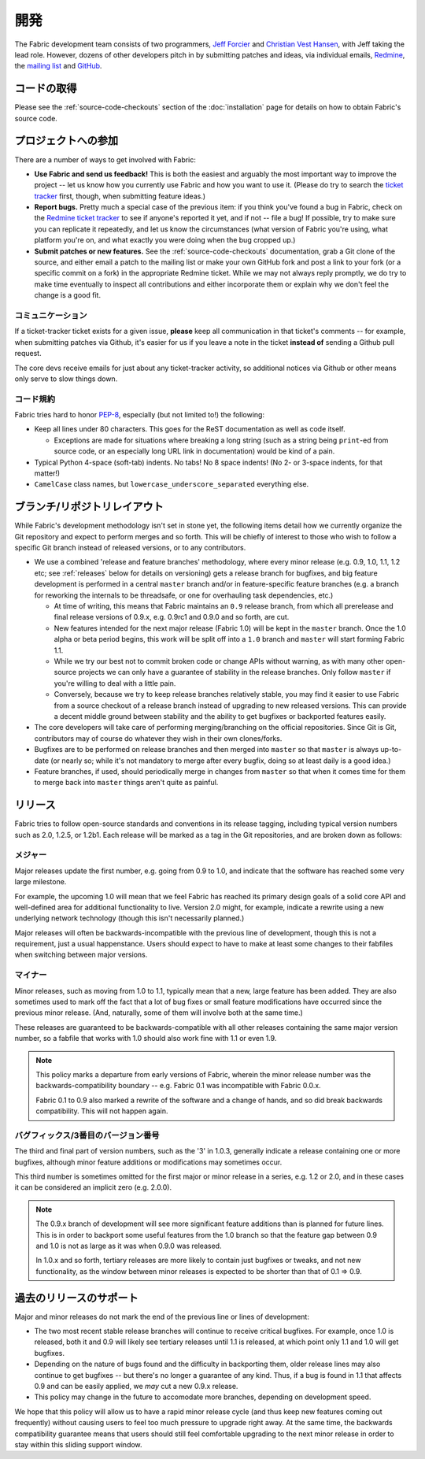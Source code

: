 ..
  ===========
  Development
  ===========

======
 開発
======

The Fabric development team consists of two programmers, `Jeff Forcier
<http://bitprophet.org>`_ and `Christian Vest Hansen
<http://my.opera.com/karmazilla/blog/>`_, with Jeff taking the lead role.
However, dozens of other developers pitch in by submitting patches and ideas,
via individual emails, `Redmine <http://code.fabfile.org>`_, the `mailing list
<http://lists.nongnu.org/mailman/listinfo/fab-user>`_ and `GitHub <http://github.com/bitprophet/fabric>`_.

..
  Get the code
  ============

コードの取得
============

Please see the :ref:`source-code-checkouts` section of the :doc:`installation`
page for details on how to obtain Fabric's source code.

..
  Contributing
  ============

プロジェクトへの参加
====================

There are a number of ways to get involved with Fabric:

* **Use Fabric and send us feedback!** This is both the easiest and arguably
  the most important way to improve the project -- let us know how you
  currently use Fabric and how you want to use it. (Please do try to search the
  `ticket tracker <http://code.fabfile.org>`_ first, though, when submitting
  feature ideas.)
* **Report bugs.** Pretty much a special case of the previous item: if you
  think you've found a bug in Fabric, check on the `Redmine ticket tracker
  <http://code.fabfile.org>`_ to see if anyone's reported it yet, and if not --
  file a bug! If possible, try to make sure you can replicate it repeatedly,
  and let us know the circumstances (what version of Fabric you're using, what
  platform you're on, and what exactly you were doing when the bug cropped up.)
* **Submit patches or new features.** See the :ref:`source-code-checkouts`
  documentation, grab a Git clone of the source, and either email a patch to
  the mailing list or make your own GitHub fork and post a link to your fork
  (or a specific commit on a fork) in the appropriate Redmine ticket.
  While we may not always reply promptly, we do try to make time eventually to
  inspect all contributions and either incorporate them or explain why we don't
  feel the change is a good fit.

..
  Communication
  -------------

コミュニケーション
------------------

If a ticket-tracker ticket exists for a given issue, **please** keep all
communication in that ticket's comments -- for example, when submitting patches
via Github, it's easier for us if you leave a note in the ticket **instead of**
sending a Github pull request.

The core devs receive emails for just about any ticket-tracker activity, so
additional notices via Github or other means only serve to slow things down.

..
  Style
  -----

コード規約
----------

Fabric tries hard to honor `PEP-8`_, especially (but not limited to!) the
following:

* Keep all lines under 80 characters. This goes for the ReST documentation as
  well as code itself.

  * Exceptions are made for situations where breaking a long string (such as a
    string being ``print``-ed from source code, or an especially long URL link
    in documentation) would be kind of a pain.

* Typical Python 4-space (soft-tab) indents. No tabs! No 8 space indents! (No
  2- or 3-space indents, for that matter!)
* ``CamelCase`` class names, but ``lowercase_underscore_separated`` everything
  else.

.. _PEP-8: http://www.python.org/dev/peps/pep-0008/

..
  Branching/Repository Layout
  ===========================

ブランチ/リポジトリレイアウト
=============================

While Fabric's development methodology isn't set in stone yet, the following
items detail how we currently organize the Git repository and expect to perform
merges and so forth. This will be chiefly of interest to those who wish to
follow a specific Git branch instead of released versions, or to any
contributors.

* We use a combined 'release and feature branches' methodology, where every
  minor release (e.g. 0.9, 1.0, 1.1, 1.2 etc; see :ref:`releases` below for
  details on versioning) gets a release branch for bugfixes, and big feature
  development is performed in a central ``master`` branch and/or in
  feature-specific feature branches (e.g. a branch for reworking the internals
  to be threadsafe, or one for overhauling task dependencies, etc.)

  * At time of writing, this means that Fabric maintains an ``0.9`` release
    branch, from which all prerelease and final release versions of 0.9.x, e.g.
    0.9rc1 and 0.9.0 and so forth, are cut.
  * New features intended for the next major release (Fabric 1.0) will be kept
    in the ``master`` branch. Once the 1.0 alpha or beta period begins, this
    work will be split off into a ``1.0`` branch and ``master`` will start
    forming Fabric 1.1.
  * While we try our best not to commit broken code or change APIs without
    warning, as with many other open-source projects we can only have a
    guarantee of stability in the release branches. Only follow ``master`` if
    you're willing to deal with a little pain.
  * Conversely, because we try to keep release branches relatively stable, you
    may find it easier to use Fabric from a source checkout of a release branch
    instead of upgrading to new released versions. This can provide a decent
    middle ground between stability and the ability to get bugfixes or
    backported features easily.

* The core developers will take care of performing merging/branching on the
  official repositories. Since Git is Git, contributors may of course do
  whatever they wish in their own clones/forks.
* Bugfixes are to be performed on release branches and then merged into
  ``master`` so that ``master`` is always up-to-date (or nearly so; while it's
  not mandatory to merge after every bugfix, doing so at least daily is a good
  idea.)
* Feature branches, if used, should periodically merge in changes from
  ``master`` so that when it comes time for them to merge back into ``master``
  things aren't quite as painful.

.. _releases:

..
  Releases
  ========

リリース
========

Fabric tries to follow open-source standards and conventions in its release
tagging, including typical version numbers such as 2.0, 1.2.5, or
1.2b1. Each release will be marked as a tag in the Git repositories, and
are broken down as follows:

..
  Major
  -----

メジャー
--------

Major releases update the first number, e.g. going from 0.9 to 1.0, and
indicate that the software has reached some very large milestone.

For example, the upcoming 1.0 will mean that we feel Fabric has reached its
primary design goals of a solid core API and well-defined area for additional
functionality to live. Version 2.0 might, for example, indicate a rewrite using
a new underlying network technology (though this isn't necessarily planned.)

Major releases will often be backwards-incompatible with the previous line of
development, though this is not a requirement, just a usual happenstance.
Users should expect to have to make at least some changes to their fabfiles
when switching between major versions.

..
  Minor
  -----

マイナー
--------

Minor releases, such as moving from 1.0 to 1.1, typically mean that a new,
large feature has been added. They are also sometimes used to mark off the
fact that a lot of bug fixes or small feature modifications have occurred
since the previous minor release. (And, naturally, some of them will involve
both at the same time.)

These releases are guaranteed to be backwards-compatible with all other
releases containing the same major version number, so a fabfile that works
with 1.0 should also work fine with 1.1 or even 1.9.

.. note::

    This policy marks a departure from early versions of Fabric, wherein the
    minor release number was the backwards-compatibility boundary -- e.g.
    Fabric 0.1 was incompatible with Fabric 0.0.x.

    Fabric 0.1 to 0.9 also marked a rewrite of the software and a change of
    hands, and so did break backwards compatibility. This will not happen
    again.

..
  Bugfix/tertiary
  ---------------

バグフィックス/3番目のバージョン番号
------------------------------------

The third and final part of version numbers, such as the '3' in 1.0.3,
generally indicate a release containing one or more bugfixes, although minor
feature additions or modifications may sometimes occur.

This third number is sometimes omitted for the first major or minor release in
a series, e.g. 1.2 or 2.0, and in these cases it can be considered an implicit
zero (e.g. 2.0.0).

.. note::

    The 0.9.x branch of development will see more significant feature additions
    than is planned for future lines. This is in order to backport some useful
    features from the 1.0 branch so that the feature gap between 0.9 and 1.0 is
    not as large as it was when 0.9.0 was released.

    In 1.0.x and so forth, tertiary releases are more likely to contain just
    bugfixes or tweaks, and not new functionality, as the window between minor
    releases is expected to be shorter than that of 0.1 => 0.9.


..
  Support of older releases
  =========================

過去のリリースのサポート
========================

Major and minor releases do not mark the end of the previous line or lines of
development:

* The two most recent stable release branches will continue to receive critical
  bugfixes. For example, once 1.0 is released, both it and 0.9 will likely see
  tertiary releases until 1.1 is released, at which point only 1.1 and 1.0 will
  get bugfixes.
* Depending on the nature of bugs found and the difficulty in backporting them,
  older release lines may also continue to get bugfixes -- but there's no
  longer a guarantee of any kind. Thus, if a bug is found in 1.1 that affects
  0.9 and can be easily applied, we *may* cut a new 0.9.x release.
* This policy may change in the future to accomodate more branches, depending
  on development speed.

We hope that this policy will allow us to have a rapid minor release cycle (and
thus keep new features coming out frequently) without causing users to feel too
much pressure to upgrade right away. At the same time, the backwards
compatibility guarantee means that users should still feel comfortable
upgrading to the next minor release in order to stay within this sliding
support window.
